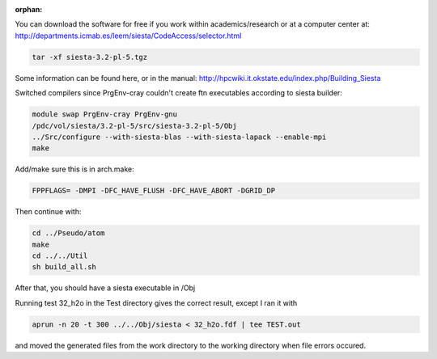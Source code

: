 :orphan:

You can download the software for free if you work within academics/research or at a computer center at:
http://departments.icmab.es/leem/siesta/CodeAccess/selector.html

.. code-block:: bash

   tar -xf siesta-3.2-pl-5.tgz

Some information can be found here, or in the manual:
http://hpcwiki.it.okstate.edu/index.php/Building_Siesta

Switched compilers since PrgEnv-cray couldn't create ftn executables according to siesta builder:

.. code-block:: bash

   module swap PrgEnv-cray PrgEnv-gnu
   /pdc/vol/siesta/3.2-pl-5/src/siesta-3.2-pl-5/Obj
   ../Src/configure --with-siesta-blas --with-siesta-lapack --enable-mpi        
   make   


Add/make sure this is in arch.make:

.. code-block:: bash

   FPPFLAGS= -DMPI -DFC_HAVE_FLUSH -DFC_HAVE_ABORT -DGRID_DP

Then continue with:

.. code-block:: bash

   cd ../Pseudo/atom
   make
   cd ../../Util
   sh build_all.sh

After that, you should have a siesta executable in /Obj

Running test 32_h2o in the Test directory gives the correct result, except I ran it with 

.. code-block:: bash

   aprun -n 20 -t 300 ../../Obj/siesta < 32_h2o.fdf | tee TEST.out

and moved the generated files from the work directory to the working directory when file errors occured.
